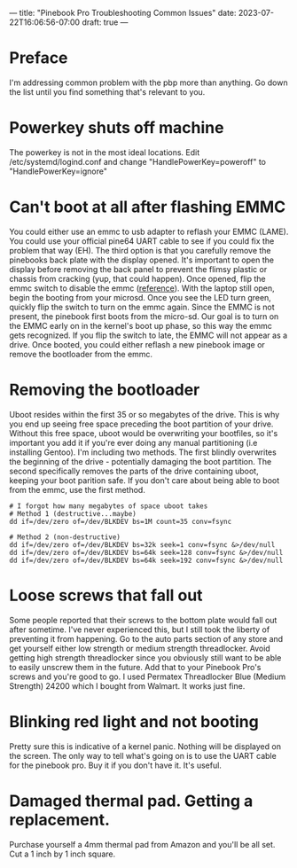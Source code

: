 ---
title: "Pinebook Pro Troubleshooting Common Issues"
date: 2023-07-22T16:06:56-07:00
draft: true
---

* Preface
I'm addressing common problem with the pbp more than anything. Go down
the list until you find something that's relevant to you.

* Powerkey shuts off machine
The powerkey is not in the most ideal locations. Edit
/etc/systemd/logind.conf and change "HandlePowerKey=poweroff" to
"HandlePowerKey=ignore"

* Can't boot at all after flashing EMMC
You could either use an emmc to usb adapter to reflash your EMMC
(LAME).
You could use your official pine64 UART cable to see if you could fix
the problem that way (EH).
The third option is that you carefully remove the pinebooks back plate
with the display opened.
It's important to open the display before removing the back panel to
prevent the flimsy plastic or chassis from cracking (yup, that could
happen).
Once opened, flip the emmc switch to disable the emmc ([[https://wiki.pine64.org/wiki/Pinebook_Pro#Key_Internal_Parts][reference]]).
With the laptop still open, begin the booting from your microsd.
Once you see the LED turn green, quickly flip the switch to turn on the
emmc again.
Since the EMMC is not present, the pinebook first boots from the
micro-sd.
Our goal is to turn on the EMMC early on in the kernel's boot up phase,
so this way the emmc gets recognized.
If you flip the switch to late, the EMMC will not appear as a drive.
Once booted, you could either reflash a new pinebook image or remove
the bootloader from the emmc.

* Removing the bootloader
Uboot resides within the first 35 or so megabytes of the drive. This is
why you end up seeing free space preceding the boot partition of your
drive. Without this free space, uboot would be overwriting your
bootfiles, so it's important you add it if you're ever doing any manual
partitioning (i.e installing Gentoo).
I'm including two methods. The first blindly overwrites the beginning
of the drive - potentially damaging the boot partition. The second
specifically removes the parts of the drive containing uboot, keeping
your boot parition safe. If you don't care about being able to boot
from the emmc, use the first method.

#+begin_src shell
# I forgot how many megabytes of space uboot takes
# Method 1 (destructive...maybe)
dd if=/dev/zero of=/dev/BLKDEV bs=1M count=35 conv=fsync

# Method 2 (non-destructive)
dd if=/dev/zero of=/dev/BLKDEV bs=32k seek=1 conv=fsync &>/dev/null
dd if=/dev/zero of=/dev/BLKDEV bs=64k seek=128 conv=fsync &>/dev/null
dd if=/dev/zero of=/dev/BLKDEV bs=64k seek=192 conv=fsync &>/dev/null
#+end_src

* Loose screws that fall out
Some people reported that their screws to the bottom plate would fall
out after sometime. I've never experienced this, but I still took the
liberty of preventing it from happening.
Go to the auto parts section of any store and get yourself either low
strength or medium strength threadlocker. Avoid getting high strength
threadlocker since you obviously still want to be able to easily
unscrew them in the future. Add that to your Pinebook Pro's screws and
you're good to go.
I used Permatex Threadlocker Blue (Medium Strength) 24200 which I
bought from Walmart. It works just fine.

* Blinking red light and not booting
Pretty sure this is indicative of a kernel panic. Nothing will be
displayed on the screen. The only way to tell what's going on is to use
the UART cable for the pinebook pro. Buy it if you don't have it. It's
useful.

* Damaged thermal pad. Getting a replacement.
Purchase yourself a 4mm thermal pad from Amazon and you'll be all set.
Cut a 1 inch by 1 inch square.
